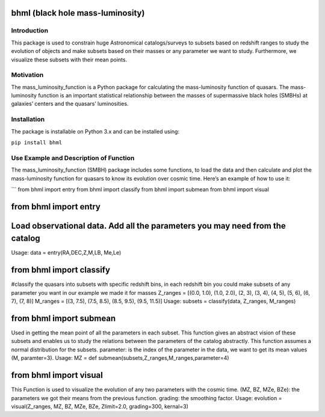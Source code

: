 bhml (black hole mass-luminosity)
=================================

|A rectangular badge, half black half purple containing the text made at
Code Astro| |Made with NumPy| |Uses SciPy| |PyPI version| |image|
|image alt|

Introduction
------------

This package is used to constrain huge Astronomical catalogs/surveys to
subsets based on redshift ranges to study the evolution of objects and
make subsets based on their masses or any parameter we want to study.
Furthermore, we visualize these subsets with their mean points.

Motivation
----------

The mass_luminosity_function is a Python package for calculating the
mass-luminosity function of quasars. The mass-luminosity function is an
important statistical relationship between the masses of supermassive
black holes (SMBHs) at galaxies’ centers and the quasars’ luminosities.

Installation
------------

The package is installable on Python 3.x and can be installed using:

``pip install bhml``

Use Example and Description of Function
---------------------------------------

The mass_luminosity_function (SMBH) package includes some functions, to
load the data and then calculate and plot the mass-luminosity function
for quasars to know its evolution over cosmic time. Here’s an example of
how to use it:

\``\` from bhml import entry from bhml import classify from bhml import
submean from bhml import visual

from bhml import entry
======================

Load observational data. Add all the parameters you may need from the catalog
=============================================================================

Usage: data = entry(RA,DEC,Z,M,LB, Me,Le)

from bhml import classify
=========================

#classify the quasars into subsets with specific redshift bins, in each
redshift bin you could make subsets of any parameter you want in our
example we made it for masses Z_ranges = [(0.0, 1.0), (1.0, 2.0), (2,
3), (3, 4), (4, 5), (5, 6), (6, 7), (7, 8)] M_ranges = [(3, 7.5), (7.5,
8.5), (8.5, 9.5), (9.5, 11.5)] Usage: subsets = classify(data, Z_ranges,
M_ranges)

from bhml import submean
========================

Used in getting the mean point of all the parameters in each subset.
This function gives an abstract vision of these subsets and enables us
to study the relations between the parameters of the catalog abstractly.
This function assumes a normal distribution for the subsets. parameter:
is the index of the parameter in the data, we want to get its mean
values (M, paramter=3). Usage: MZ = def
submean(subsets,Z_ranges,M_ranges,parameter=4)

from bhml import visual
=======================

This Function is used to visualize the evolution of any two parameters
with the cosmic time. (MZ, BZ, MZe, BZe): the parameters we got their
means from the previous function. grading: the smoothing factor. Usage:
evolution = visual(Z_ranges, MZ, BZ, MZe, BZe, Zlimit=2.0, grading=300,
kernal=3)

.. |A rectangular badge, half black half purple containing the text made at Code Astro| image:: https://img.shields.io/badge/Made%20at-Code/Astro-blueviolet.svg
   :target: https://semaphorep.github.io/codeastro/
.. |Made with NumPy| image:: https://img.shields.io/badge/Made%20with-NumPy-blue.svg
   :target: https://numpy.org/
.. |Uses SciPy| image:: https://img.shields.io/badge/Uses-SciPy-red.svg
   :target: https://www.scipy.org/
.. |PyPI version| image:: https://badge.fury.io/py/bhml.svg
   :target: https://pypi.org/project/bhml/
.. |image| image:: https://img.shields.io/badge/License-MIT-yellow.svg
   :target: https://opensource.org/licenses/MIT
.. |image alt| image:: https://github.com/fatma2585/bhml/blob/c070588a1d1c3b5a28d328fec10297dbd04f10ab/6-astronomersr.jpg
